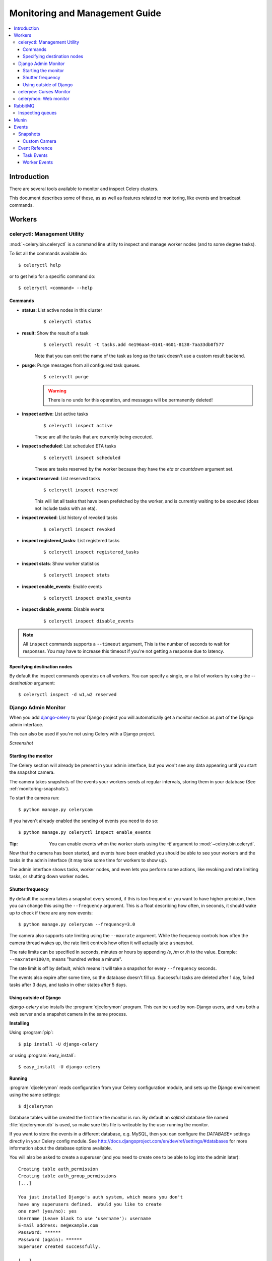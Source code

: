 .. _guide-monitoring:

=================================
 Monitoring and Management Guide
=================================

.. contents::
    :local:

Introduction
============

There are several tools available to monitor and inspect Celery clusters.

This document describes some of these, as as well as
features related to monitoring, like events and broadcast commands.

.. _monitoring-workers:

Workers
=======

.. _monitoring-celeryctl:


celeryctl: Management Utility
-----------------------------

.. versionadded:: 2.1

:mod:`~celery.bin.celeryctl` is a command line utility to inspect
and manage worker nodes (and to some degree tasks).

To list all the commands available do::

    $ celeryctl help

or to get help for a specific command do::

    $ celeryctl <command> --help

Commands
~~~~~~~~

* **status**: List active nodes in this cluster
    ::

    $ celeryctl status

* **result**: Show the result of a task
    ::

        $ celeryctl result -t tasks.add 4e196aa4-0141-4601-8138-7aa33db0f577

    Note that you can omit the name of the task as long as the
    task doesn't use a custom result backend.

* **purge**: Purge messages from all configured task queues.
    ::

        $ celeryctl purge

    .. warning::
        There is no undo for this operation, and messages will
        be permanently deleted!

* **inspect active**: List active tasks
    ::

        $ celeryctl inspect active

    These are all the tasks that are currently being executed.

* **inspect scheduled**: List scheduled ETA tasks
    ::

        $ celeryctl inspect scheduled

    These are tasks reserved by the worker because they have the
    `eta` or `countdown` argument set.

* **inspect reserved**: List reserved tasks
    ::

        $ celeryctl inspect reserved

    This will list all tasks that have been prefetched by the worker,
    and is currently waiting to be executed (does not include tasks
    with an eta).

* **inspect revoked**: List history of revoked tasks
    ::

        $ celeryctl inspect revoked

* **inspect registered_tasks**: List registered tasks
    ::

        $ celeryctl inspect registered_tasks

* **inspect stats**: Show worker statistics
    ::

        $ celeryctl inspect stats

* **inspect enable_events**: Enable events
    ::

        $ celeryctl inspect enable_events

* **inspect disable_events**: Disable events
    ::

        $ celeryctl inspect disable_events


.. note::

    All ``inspect`` commands supports a ``--timeout`` argument,
    This is the number of seconds to wait for responses.
    You may have to increase this timeout if you're not getting a response
    due to latency.

.. _celeryctl-inspect-destination:

Specifying destination nodes
~~~~~~~~~~~~~~~~~~~~~~~~~~~~

By default the inspect commands operates on all workers.
You can specify a single, or a list of workers by using the
`--destination` argument::

    $ celeryctl inspect -d w1,w2 reserved


.. _monitoring-django-admin:

Django Admin Monitor
--------------------

.. versionadded:: 2.1

When you add `django-celery`_ to your Django project you will
automatically get a monitor section as part of the Django admin interface.

This can also be used if you're not using Celery with a Django project.

*Screenshot*

.. figure:: ../images/djangoceleryadmin2.jpg

.. _`django-celery`: http://pypi.python.org/pypi/django-celery


.. _monitoring-django-starting:

Starting the monitor
~~~~~~~~~~~~~~~~~~~~

The Celery section will already be present in your admin interface,
but you won't see any data appearing until you start the snapshot camera.

The camera takes snapshots of the events your workers sends at regular
intervals, storing them in your database (See :ref:`monitoring-snapshots`).

To start the camera run::

    $ python manage.py celerycam

If you haven't already enabled the sending of events you need to do so::

    $ python manage.py celeryctl inspect enable_events

:Tip: You can enable events when the worker starts using the `-E` argument
      to :mod:`~celery.bin.celeryd`.

Now that the camera has been started, and events have been enabled
you should be able to see your workers and the tasks in the admin interface
(it may take some time for workers to show up).

The admin interface shows tasks, worker nodes, and even
lets you perform some actions, like revoking and rate limiting tasks,
or shutting down worker nodes.

.. _monitoring-django-frequency:

Shutter frequency
~~~~~~~~~~~~~~~~~

By default the camera takes a snapshot every second, if this is too frequent
or you want to have higher precision, then you can change this using the
``--frequency`` argument.  This is a float describing how often, in seconds,
it should wake up to check if there are any new events::

    $ python manage.py celerycam --frequency=3.0

The camera also supports rate limiting using the ``--maxrate`` argument.
While the frequency controls how often the camera thread wakes up,
the rate limit controls how often it will actually take a snapshot.

The rate limits can be specified in seconds, minutes or hours
by appending `/s`, `/m` or `/h` to the value.
Example: ``--maxrate=100/m``, means "hundred writes a minute".

The rate limit is off by default, which means it will take a snapshot
for every ``--frequency`` seconds.

The events also expire after some time, so the database doesn't fill up.
Successful tasks are deleted after 1 day, failed tasks after 3 days,
and tasks in other states after 5 days.

.. _monitoring-nodjango:

Using outside of Django
~~~~~~~~~~~~~~~~~~~~~~~

`django-celery` also installs the :program:`djcelerymon` program. This
can be used by non-Django users, and runs both a web server and a snapshot
camera in the same process.

**Installing**

Using :program:`pip`::

    $ pip install -U django-celery

or using :program:`easy_install`::

    $ easy_install -U django-celery

**Running**

:program:`djcelerymon` reads configuration from your Celery configuration
module, and sets up the Django environment using the same settings::

    $ djcelerymon

Database tables will be created the first time the monitor is run.
By default an `sqlite3` database file named
:file:`djcelerymon.db` is used, so make sure this file is writeable by the
user running the monitor.

If you want to store the events in a different database, e.g. MySQL,
then you can configure the `DATABASE*` settings directly in your Celery
config module.  See http://docs.djangoproject.com/en/dev/ref/settings/#databases
for more information about the database options available.

You will also be asked to create a superuser (and you need to create one
to be able to log into the admin later)::

    Creating table auth_permission
    Creating table auth_group_permissions
    [...]

    You just installed Django's auth system, which means you don't
    have any superusers defined.  Would you like to create
    one now? (yes/no): yes
    Username (Leave blank to use 'username'): username
    E-mail address: me@example.com
    Password: ******
    Password (again): ******
    Superuser created successfully.

    [...]
    Django version 1.2.1, using settings 'celeryconfig'
    Development server is running at http://127.0.0.1:8000/
    Quit the server with CONTROL-C.

Now that the service is started you can visit the monitor
at http://127.0.0.1:8000, and log in using the user you created.

For a list of the command line options supported by :program:`djcelerymon`,
please see ``djcelerymon --help``.

.. _monitoring-celeryev:

celeryev: Curses Monitor
------------------------

.. versionadded:: 2.0

:mod:`~celery.bin.celeryev` is a simple curses monitor displaying
task and worker history.  You can inspect the result and traceback of tasks,
and it also supports some management commands like rate limiting and shutting
down workers.

.. figure:: ../images/celeryevshotsm.jpg


:mod:`~celery.bin.celeryev` is also used to start snapshot cameras (see
:ref:`monitoring-snapshots`::

    $ celeryev --camera=<camera-class> --frequency=1.0

and it includes a tool to dump events to :file:`stdout`::

    $ celeryev --dump

For a complete list of options use ``--help``::

    $ celeryev --help


.. _monitoring-celerymon:

celerymon: Web monitor
----------------------

`celerymon`_ is the ongoing work to create a web monitor.
It's far from complete yet, and does currently only support
a JSON API.  Help is desperately needed for this project, so if you,
or someone you know would like to contribute templates, design, code
or help this project in any way, please get in touch!

:Tip: The Django admin monitor can be used even though you're not using
      Celery with a Django project.  See :ref:`monitoring-nodjango`.

.. _`celerymon`: http://github.com/ask/celerymon/

.. _monitoring-rabbitmq:

RabbitMQ
========

To manage a Celery cluster it is important to know how
RabbitMQ can be monitored.

RabbitMQ ships with the `rabbitmqctl(1)`_ command,
with this you can list queues, exchanges, bindings,
queue lengths, the memory usage of each queue, as well
as manage users, virtual hosts and their permissions.

.. note::

    The default virtual host (``"/"``) is used in these
    examples, if you use a custom virtual host you have to add
    the ``-p`` argument to the command, e.g:
    ``rabbitmqctl list_queues -p my_vhost ....``

.. _`rabbitmqctl(1)`: http://www.rabbitmq.com/man/rabbitmqctl.1.man.html

.. _monitoring-rmq-queues:

Inspecting queues
-----------------

Finding the number of tasks in a queue::


    $ rabbitmqctl list_queues name messages messages_ready \
                              messages_unacknowlged


Here `messages_ready` is the number of messages ready
for delivery (sent but not received), `messages_unacknowledged`
is the number of messages that has been received by a worker but
not acknowledged yet (meaning it is in progress, or has been reserved).
`messages` is the sum of ready and unacknowledged messages.


Finding the number of workers currently consuming from a queue::

    $ rabbitmqctl list_queues name consumers

Finding the amount of memory allocated to a queue::

    $ rabbitmqctl list_queues name memory

:Tip: Adding the ``-q`` option to `rabbitmqctl(1)`_ makes the output
      easier to parse.


.. _monitoring-munin:

Munin
=====

This is a list of known Munin plug-ins that can be useful when
maintaining a Celery cluster.

* rabbitmq-munin: Munin plug-ins for RabbitMQ.

    http://github.com/ask/rabbitmq-munin

* celery_tasks: Monitors the number of times each task type has
  been executed (requires `celerymon`).

    http://exchange.munin-monitoring.org/plugins/celery_tasks-2/details

* celery_task_states: Monitors the number of tasks in each state
  (requires `celerymon`).

    http://exchange.munin-monitoring.org/plugins/celery_tasks/details


.. _monitoring-events:

Events
======

The worker has the ability to send a message whenever some event
happens.  These events are then captured by tools like :program:`celerymon`
and :program:`celeryev` to monitor the cluster.

.. _monitoring-snapshots:

Snapshots
---------

.. versionadded: 2.1

Even a single worker can produce a huge amount of events, so storing
the history of all events on disk may be very expensive.

A sequence of events describes the cluster state in that time period,
by taking periodic snapshots of this state we can keep all history, but
still only periodically write it to disk.

To take snapshots you need a Camera class, with this you can define
what should happen every time the state is captured;  You can
write it to a database, send it by e-mail or something else entirely.

:program:`celeryev` is then used to take snapshots with the camera,
for example if you want to capture state every 2 seconds using the
camera ``myapp.Camera`` you run :program:`celeryev` with the following
arguments::

    $ celeryev -c myapp.Camera --frequency=2.0


.. _monitoring-camera:

Custom Camera
~~~~~~~~~~~~~

Here is an example camera, dumping the snapshot to screen:

.. code-block:: python

    from pprint import pformat

    from celery.events.snapshot import Polaroid


    class DumpCam(Polaroid):

        def shutter(self, state):
            if not state.event_count:
                # No new events since last snapshot.
                return
            print("Workers: %s" % (pformat(state.workers, indent=4), ))
            print("Tasks: %s" % (pformat(state.tasks, indent=4), ))
            print("Total: %s events, %s tasks" % (
                state.event_count, state.task_count))

See the API reference for :mod:`celery.events.state` to read more
about state objects.

Now you can use this cam with :program:`celeryev` by specifying
it with the `-c` option::

    $ celeryev -c myapp.DumpCam --frequency=2.0

Or you can use it programmatically like this::

    from celery.events import EventReceiver
    from celery.messaging import establish_connection
    from celery.events.state import State
    from myapp import DumpCam

    def main():
        state = State()
        with establish_connection() as connection:
            recv = EventReceiver(connection, handlers={"*": state.event})
            with DumpCam(state, freq=1.0):
                recv.capture(limit=None, timeout=None)

    if __name__ == "__main__":
        main()


.. _event-reference:

Event Reference
---------------

This list contains the events sent by the worker, and their arguments.

.. _event-reference-task:

Task Events
~~~~~~~~~~~

* ``task-received(uuid, name, args, kwargs, retries, eta, hostname,
  timestamp)``

    Sent when the worker receives a task.

* ``task-started(uuid, hostname, timestamp, pid)``

    Sent just before the worker executes the task.

* ``task-succeeded(uuid, result, runtime, hostname, timestamp)``

    Sent if the task executed successfully.

    Runtime is the time it took to execute the task using the pool.
    (Starting from the task is sent to the worker pool, and ending when the
    pool result handler callback is called).

* ``task-failed(uuid, exception, traceback, hostname, timestamp)``

    Sent if the execution of the task failed.

* ``task-revoked(uuid)``

    Sent if the task has been revoked (Note that this is likely
    to be sent by more than one worker).

* ``task-retried(uuid, exception, traceback, hostname, timestamp)``

    Sent if the task failed, but will be retried in the future.

.. _event-reference-worker:

Worker Events
~~~~~~~~~~~~~

* ``worker-online(hostname, timestamp, sw_ident, sw_ver, sw_sys)``

    The worker has connected to the broker and is online.

    * `sw_ident`: Name of worker software (e.g. celeryd).
    * `sw_ver`: Software version (e.g. 2.2.0).
    * `sw_sys`: Operating System (e.g. Linux, Windows, Darwin).

* ``worker-heartbeat(hostname, timestamp, sw_ident, sw_ver, sw_sys)``

    Sent every minute, if the worker has not sent a heartbeat in 2 minutes,
    it is considered to be offline.

* ``worker-offline(hostname, timestamp, sw_ident, sw_ver, sw_sys)``

    The worker has disconnected from the broker.

